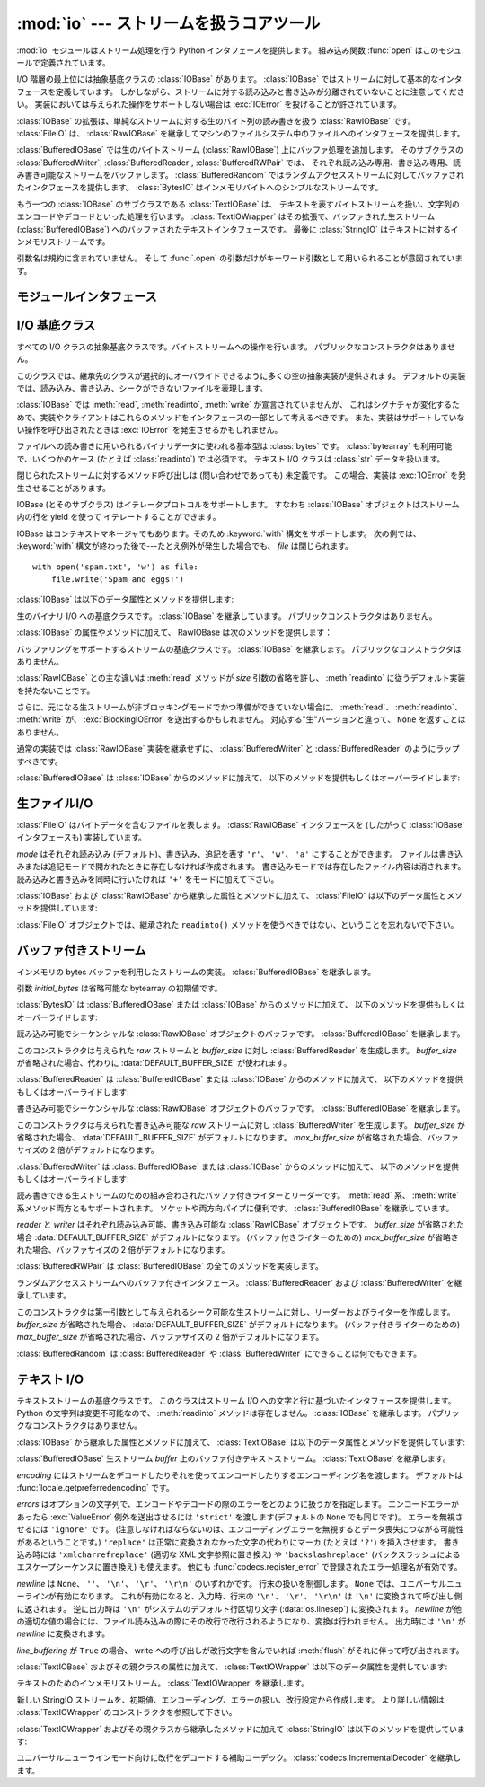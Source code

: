 :mod:`io` --- ストリームを扱うコアツール
=================================================

.. module:: io
   :synopsis: Core tools for working with streams.
.. moduleauthor:: Guido van Rossum <guido@python.org>
.. moduleauthor:: Mike Verdone <mike.verdone@gmail.com>
.. moduleauthor:: Mark Russell <mark.russell@zen.co.uk>
.. sectionauthor:: Benjamin Peterson <benjamin@python.org>
.. versionadded:: 2.6

.. The :mod:`io` module provides the Python interfaces to stream handling.  The
.. built-in :func:`open` function is defined in this module.

:mod:`io` モジュールはストリーム処理を行う Python インタフェースを提供します。
組み込み関数 :func:`open` はこのモジュールで定義されています。


.. At the top of the I/O hierarchy is the abstract base class :class:`IOBase`.  It
.. defines the basic interface to a stream.  Note, however, that there is no
.. separation between reading and writing to streams; implementations are allowed
.. to throw an :exc:`IOError` if they do not support a given operation.

I/O 階層の最上位には抽象基底クラスの :class:`IOBase` があります。
:class:`IOBase` ではストリームに対して基本的なインタフェースを定義しています。
しかしながら、ストリームに対する読み込みと書き込みが分離されていないことに注意してください。
実装においては与えられた操作をサポートしない場合は :exc:`IOError` を投げることが許されています。


.. Extending :class:`IOBase` is :class:`RawIOBase` which deals simply with the
.. reading and writing of raw bytes to a stream.  :class:`FileIO` subclasses
.. :class:`RawIOBase` to provide an interface to files in the machine's
.. file system.

:class:`IOBase` の拡張は、単純なストリームに対する生のバイト列の読み書きを扱う :class:`RawIOBase` です。
:class:`FileIO` は、 :class:`RawIOBase` を継承してマシンのファイルシステム中のファイルへのインタフェースを提供します。


.. :class:`BufferedIOBase` deals with buffering on a raw byte stream
.. (:class:`RawIOBase`).  Its subclasses, :class:`BufferedWriter`,
.. :class:`BufferedReader`, and :class:`BufferedRWPair` buffer streams that are
.. readable, writable, and both readable and writable.
.. :class:`BufferedRandom` provides a buffered interface to random access
.. streams.  :class:`BytesIO` is a simple stream of in-memory bytes.

:class:`BufferedIOBase` では生のバイトストリーム (:class:`RawIOBase`) 上にバッファ処理を追加します。
そのサブクラスの :class:`BufferedWriter`, :class:`BufferedReader`, :class:`BufferedRWPair` では、
それぞれ読み込み専用、書き込み専用、読み書き可能なストリームをバッファします。
:class:`BufferedRandom` ではランダムアクセスストリームに対してバッファされたインタフェースを提供します。
:class:`BytesIO` はインメモリバイトへのシンプルなストリームです。


.. Another :class:`IOBase` subclass, :class:`TextIOBase`, deals with
.. streams whose bytes represent text, and handles encoding and decoding
.. from and to strings. :class:`TextIOWrapper`, which extends it, is a
.. buffered text interface to a buffered raw stream
.. (:class:`BufferedIOBase`). Finally, :class:`StringIO` is an in-memory
.. stream for text.

もう一つの :class:`IOBase` のサブクラスである :class:`TextIOBase` は、
テキストを表すバイトストリームを扱い、文字列のエンコードやデコードといった処理を行います。
:class:`TextIOWrapper` はその拡張で、バッファされた生ストリーム (:class:`BufferedIOBase`) へのバッファされたテキストインタフェースです。
最後に :class:`StringIO` はテキストに対するインメモリストリームです。


.. Argument names are not part of the specification, and only the arguments of
.. :func:`.open` are intended to be used as keyword arguments.

引数名は規約に含まれていません。
そして :func:`.open` の引数だけがキーワード引数として用いられることが意図されています。


モジュールインタフェース
------------------------

.. data:: DEFAULT_BUFFER_SIZE

   .. An int containing the default buffer size used by the module's buffered I/O
   .. classes.  :func:`.open` uses the file's blksize (as obtained by
   .. :func:`os.stat`) if possible.

   モジュールのバッファ I/O クラスで使用されるデフォルトのバッファサイズを指定する整数値です。
   :func:`.open` は可能であればファイル全体のサイズ (:func:`os.stat` で取得されます) を使用します。


.. function:: open(file[, mode[, buffering[, encoding[, errors[, newline[, closefd=True]]]]]])

   .. Open *file* and return a stream.  If the file cannot be opened, an
   .. :exc:`IOError` is raised.

   *file* を開きストリームを返します。
   ファイルが開けなかった場合、 :exc:`IOError` が発生します。


   .. *file* is either a string giving the name (and the path if the file isn't in
   .. the current working directory) of the file to be opened or a file
   .. descriptor of the file to be opened.  (If a file descriptor is given,
   .. for example, from :func:`os.fdopen`, it is closed when the returned
   .. I/O object is closed, unless *closefd* is set to ``False``.)

   *file* は開きたいファイルの名前 (およびカレントディレクトリにない場合はそのパス) を示す文字列か、
   開きたいファイルのファイル記述子です。
   (ファイル記述子が、たとえば :func:`os.fdopen` によって与えられた場合、
   *closefd* が ``False`` に設定されていない限り、
   返された I/O オブジェクトが閉じられたときにそのファイル識別子も閉じられます)


   .. *mode* is an optional string that specifies the mode in which the file is
   .. opened.  It defaults to ``'r'`` which means open for reading in text mode.
   .. Other common values are ``'w'`` for writing (truncating the file if it
   .. already exists), and ``'a'`` for appending (which on *some* Unix systems,
   .. means that *all* writes append to the end of the file regardless of the
   .. current seek position).  In text mode, if *encoding* is not specified the
   .. encoding used is platform dependent. (For reading and writing raw bytes use
   .. binary mode and leave *encoding* unspecified.)  The available modes are:

   *mode* はオプションの文字列です。これによってファイルをどのようなモードで開くか明示することができます。
   デフォルトは ``'r'`` でテキストモードで読み取り専用で開くことを指します。
   他にも ``'w'`` は書き込み専用 (もしファイルが存在していた場合は上書きになります) となり、 ``'a'`` では追記モードとなります。
   (``'a'`` は *いくつかの* Unixシステムでは *すべての* 書き込みがシーク位置に関係なくファイルの末尾に追記されることを意味します)
   テキストモードでは、もし *encoding* が指定されていなかった場合、エンコーディングはプラットフォーム依存となります。
   (生のバイトデータの読み込みと書き込みはバイナリモードを用いて、 *encoding* は未指定のままとします)
   指定可能なモードは次の表の通りです。


   .. ========= ===============================================================
   .. Character Meaning
   .. --------- ---------------------------------------------------------------
   .. ``'r'``   open for reading (default)
   .. ``'w'``   open for writing, truncating the file first
   .. ``'a'``   open for writing, appending to the end of the file if it exists
   .. ``'b'``   binary mode
   .. ``'t'``   text mode (default)
   .. ``'+'``   open a disk file for updating (reading and writing)
   .. ``'U'``   universal newline mode (for backwards compatibility; should
   ..           not be used in new code)
   .. ========= ===============================================================

   ========= ===============================================================
   文字       意味
   --------- ---------------------------------------------------------------
   ``'r'``   読み込み専用で開く (デフォルト)
   ``'w'``   書き込み専用で開く。ファイルは最初に切り詰められる。
   ``'a'``   書き込み専用で開く。ファイルが存在する場合は末尾に追記する。
   ``'b'``   バイナリモード
   ``'t'``   テキストモード (デフォルト)
   ``'+'``   ファイルを更新用に開く (読み込み／書き込み)
   ``'U'``   ユニバーサルニューラインモード (後方互換性のためのモードで、
             新規コードでは使用すべきではありません)
   ========= ===============================================================


   .. The default mode is ``'rt'`` (open for reading text).  For binary random
   .. access, the mode ``'w+b'`` opens and truncates the file to 0 bytes, while
   .. ``'r+b'`` opens the file without truncation.

   デフォルトモードは ``'rt'`` です (テキストを読み込み専用で開きます)。
   バイナリのランダムアクセスでは ``'w+b'`` はファイルを開き、ファイルを 0 バイトに切り詰めます。
   一方で ``'r+b'`` でファイルを開くとサイズの切り詰めは行われません。


   .. Python distinguishes between files opened in binary and text modes, even when
   .. the underlying operating system doesn't.  Files opened in binary mode
   .. (including ``'b'`` in the *mode* argument) return contents as ``bytes``
   .. objects without any decoding.  In text mode (the default, or when ``'t'`` is
   .. included in the *mode* argument), the contents of the file are returned as
   .. strings, the bytes having been first decoded using a platform-dependent
   .. encoding or using the specified *encoding* if given.

   Python ではバイナリモードで開かれたファイルとテキストモードで開かれたファイルは区別されます。
   オペレーティングシステムが区別しない場合でもこの区別は適用されます。
   バイナリモードで開かれたファイル (つまり *mode* 引数に ``'b'`` が含まれるとき) では、
   中身を ``bytes`` オブジェクトとして返し、一切のデコードを行いません。
   テキストモード (デフォルトか *mode* 引数に ``'t'`` が含まれている場合) では、
   ファイルの内容は文字列として返され、バイト列はプラットフォーム依存のエンコーディングか、
   *encoding* が指定された場合は指定されたエンコーディングを使ってデコードされます。


   .. *buffering* is an optional integer used to set the buffering policy.
   .. Pass 0 to switch buffering off (only allowed in binary mode), 1 to select
   .. line buffering (only usable in text mode), and an integer > 1 to indicate
   .. the size of a fixed-size chunk buffer.  When no *buffering* argument is
   .. given, the default buffering policy works as follows:

   オプションの *buffering* はバッファ用の設定を行う整数値です。
   0 を設定することでバッファがオフになります (バイナリモードでのみ有効です)。
   1 の場合は 1 行ごとのバッファリングを行い (テキストモードでのみ利用可能です)、
   1 より大きい場合は固定サイズチャンクバッファのサイズを表します。
   *buffering* 引数が与えられなければ、デフォルトのバッファリングポリシーは以下のように働きます:


   .. * Binary files are buffered in fixed-size chunks; the size of the buffer
   ..   is chosen using a heuristic trying to determine the underlying device's
   ..   "block size" and falling back on :attr:`DEFAULT_BUFFER_SIZE`.
   ..   On many systems, the buffer will typically be 4096 or 8192 bytes long.

   * バイナリファイルは固定サイズのチャンクでバッファリングされます。
     バッファサイズは、背後のデバイスの「ブロックサイズ」を決定するヒューリスティックを用いて選択され、
     それが不可能な場合は代わりに :attr:`DEFAULT_BUFFER_SIZE` が使われます。
     多くのシステムでは、典型的なバッファサイズは 4096 か 8192 バイト長になるでしょう。


   .. * "Interactive" text files (files for which :meth:`isatty` returns True)
   ..   use line buffering.  Other text files use the policy described above
   ..   for binary files.

   * 「対話的な」テキストファイル (:meth:`isatty` が True を返すファイル) は行バッファリングを使用します。
     その他のテキストファイルは、上で説明されたバイナリファイルのためのポリシーを使用します。


   .. *encoding* is the name of the encoding used to decode or encode the file.
   .. This should only be used in text mode.  The default encoding is platform
   .. dependent, but any encoding supported by Python can be used.  See the
   .. :mod:`codecs` module for the list of supported encodings.

   *encoding* はファイルをエンコードあるいはデコードするために使われるエンコーディング名です。
   このオプションはテキストモードでのみ使用されるべきです。
   デフォルトエンコーディングはプラットフォーム依存ですが、Pythonでサポートされているエンコーディングはどれでも使えます。
   詳しくは :mod:`codecs` モジュール内のサポートしているエンコーディングのリストを参照してください。


   .. *errors* is an optional string that specifies how encoding and decoding
   .. errors are to be handled.  Pass ``'strict'`` to raise a :exc:`ValueError`
   .. exception if there is an encoding error (the default of ``None`` has the same
   .. effect), or pass ``'ignore'`` to ignore errors.  (Note that ignoring encoding
   .. errors can lead to data loss.)  ``'replace'`` causes a replacement marker
   .. (such as ``'?'``) to be inserted where there is malformed data.  When
   .. writing, ``'xmlcharrefreplace'`` (replace with the appropriate XML character
   .. reference) or ``'backslashreplace'`` (replace with backslashed escape
   .. sequences) can be used.  Any other error handling name that has been
   .. registered with :func:`codecs.register_error` is also valid.

   *errors* はエンコードやデコードの際のエラーをどのように扱うかを指定する文字列です。
   ``'strict'`` を指定すると、エンコードエラーがあった場合 :exc:`ValueError` 例外が発生します
   (デフォルトである ``None`` は同様の処理を行います)。 ``'ignore'`` を指定した場合はエラーを無視します。
   ``'replace'`` を指定した場合は正常に変換されなかった文字の代わりにマーカ (例えば ``'?'`` のような文字) を挿入します。
   書き込みの際には ``'xmlcharrefreplace'`` (適切なXML文字参照に置き換える) か
   ``'backslashreplace'`` (バックスラッシュによるエスケープシーケンスに置き換える) のどちらかが使用できます。
   :func:`codecs.register_error` に登録されている他のエラー処理名も指定できます。


   .. *newline* controls how universal newlines works (it only applies to text
   .. mode).  It can be ``None``, ``''``, ``'\n'``, ``'\r'``, and ``'\r\n'``.  It
   .. works as follows:

   *newline* ではユニバーサルニューラインの挙動を制御しています (テキストモードのみ有効です)。
   ``None``\ 、 ``''``\ 、 ``'\n'``\ 、 ``'\r'``\ 、 ``'\r\n'`` が指定できます。
   以下のように動作します：


   .. * On input, if *newline* is ``None``, universal newlines mode is enabled.
   ..   Lines in the input can end in ``'\n'``, ``'\r'``, or ``'\r\n'``, and these
   ..   are translated into ``'\n'`` before being returned to the caller.  If it is
   ..   ``''``, universal newline mode is enabled, but line endings are returned to
   ..   the caller untranslated.  If it has any of the other legal values, input
   ..   lines are only terminated by the given string, and the line ending is
   ..   returned to the caller untranslated.

   * 入力時、 *newline* が ``None`` の場合はユニバーサルニューラインモードが有効になります。
     入力行の行末は ``'\n'`` \、 ``'\r'`` \、 ``'\r\n'`` のいずれかで、
     それらは呼び出し元に戻される前に ``'\n'`` に変換されます。
     もし ``''`` だった場合はユニバーサルニューラインモードは有効になりますが、行末は変換されずに呼び出し元に戻されます。
     他の適切な値が指定された場合は、入力行は与えられた文字列で分断され、行末は変換されずに呼び出し元に戻されます。


   .. * On output, if *newline* is ``None``, any ``'\n'`` characters written are
   ..   translated to the system default line separator, :data:`os.linesep`.  If
   ..   *newline* is ``''``, no translation takes place.  If *newline* is any of
   ..   the other legal values, any ``'\n'`` characters written are translated to
   ..   the given string.

   * 出力時、 *newline* が ``None`` の場合は、すべての ``'\n'`` 文字はシステムのデフォルト行区切り文字 :data:`os.linesep` に変換されます。
     もし *newline* が ``''`` の場合、変換は起こりません。
     もし *newline* に他の適切な値が指定された場合は、 ``'\n'`` 文字は与えられた文字に変換されます。


   .. If *closefd* is ``False`` and a file descriptor rather than a
   .. filename was given, the underlying file descriptor will be kept open
   .. when the file is closed.  If a filename is given *closefd* has no
   .. effect but must be ``True`` (the default).

   もし *closefd* が ``False`` で、ファイル名ではなくてファイル記述子が与えられていた場合、
   処理中のファイル記述子はファイルが閉じられた後も開いたままとなります。
   もしファイル名が与えられていた場合は、 *closefd* は関係ありません。しかし ``True`` でなければなりません。(デフォルト値)


   .. The type of file object returned by the :func:`.open` function depends
   .. on the mode.  When :func:`.open` is used to open a file in a text mode
   .. (``'w'``, ``'r'``, ``'wt'``, ``'rt'``, etc.), it returns a
   .. :class:`TextIOWrapper`. When used to open a file in a binary mode,
   .. the returned class varies: in read binary mode, it returns a
   .. :class:`BufferedReader`; in write binary and append binary modes, it
   .. returns a :class:`BufferedWriter`, and in read/write mode, it returns
   .. a :class:`BufferedRandom`.

   :func:`.open` によって返されるファイルオブジェクトの型はモードに依存します。
   :func:`.open` がテキストモードでファイルを開くために使われた場合
   (``'w'``\ 、 ``'r'``\ 、 ``'wt'``\ 、 ``'rt'`` など) :class:`TextIOWrapper` が返されます。
   バイナリモードでファイルを開く場合、返される値は多様です。
   もし読み取り専用のバイナリモードだった場合は :class:`BufferedReader` が返されます。
   書き込み専用のバイナリモードだった場合は :class:`BufferedWriter` が返されます。
   読み書き可能なバイナリモードの場合は :class:`BufferedRandom` が返されます。


   .. It is also possible to use a string or bytearray as a file for both reading
   .. and writing.  For strings :class:`StringIO` can be used like a file opened in
   .. a text mode, and for bytearrays a :class:`BytesIO` can be used like a
   .. file opened in a binary mode.

   文字列やバイト列をファイルとして読み書きすることも可能です。
   文字列では :class:`StringIO` を使えばテキストモードで開いたファイルのように扱えます。
   バイト列では :class:`BytesIO` を使えばバイナリモードで開いたファイルのように扱えます。


.. exception:: BlockingIOError

   .. Error raised when blocking would occur on a non-blocking stream.  It inherits
   .. :exc:`IOError`.

   非ブロッキングストリームでブロック処理が起きた場合に発生するエラーです。
   :exc:`IOError` を継承しています。


   .. In addition to those of :exc:`IOError`, :exc:`BlockingIOError` has one
   .. attribute:

   :exc:`IOError` で持っている属性以外に :exc:`BlockingIOError` では次の属性を持っています。


   .. attribute:: characters_written

      .. An integer containing the number of characters written to the stream
      .. before it blocked.

      ブロック前にストリームに書き込まれる文字数を保持する整数値です。


.. exception:: UnsupportedOperation

   .. An exception inheriting :exc:`IOError` and :exc:`ValueError` that is raised
   .. when an unsupported operation is called on a stream.

   :exc:`IOError` と :exc:`ValueError` を継承した例外で、ストリームに未サポートの操作が行われた場合に発生します。


I/O 基底クラス
----------------

.. class:: IOBase

   .. The abstract base class for all I/O classes, acting on streams of bytes.
   .. There is no public constructor.

   すべての I/O クラスの抽象基底クラスです。バイトストリームへの操作を行います。
   パブリックなコンストラクタはありません。


   .. This class provides empty abstract implementations for many methods
   .. that derived classes can override selectively; the default
   .. implementations represent a file that cannot be read, written or
   .. seeked.

   このクラスでは、継承先のクラスが選択的にオーバライドできるように多くの空の抽象実装が提供されます。
   デフォルトの実装では、読み込み、書き込み、シークができないファイルを表現します。


   .. Even though :class:`IOBase` does not declare :meth:`read`, :meth:`readinto`,
   .. or :meth:`write` because their signatures will vary, implementations and
   .. clients should consider those methods part of the interface.  Also,
   .. implementations may raise a :exc:`IOError` when operations they do not
   .. support are called.

   :class:`IOBase` では :meth:`read`, :meth:`readinto`, :meth:`write` が宣言されていませんが、
   これはシグナチャが変化するためで、実装やクライアントはこれらのメソッドをインタフェースの一部として考えるべきです。
   また、実装はサポートしていない操作を呼び出されたときは :exc:`IOError` を発生させるかもしれません。


   .. The basic type used for binary data read from or written to a file is
   .. :class:`bytes`.  :class:`bytearray`\s are accepted too, and in some cases
   .. (such as :class:`readinto`) required.  Text I/O classes work with
   .. :class:`str` data.

   ファイルへの読み書きに用いられるバイナリデータに使われる基本型は :class:`bytes` です。
   :class:`bytearray` も利用可能で、いくつかのケース (たとえば :class:`readinto`) では必須です。
   テキスト I/O クラスは :class:`str` データを扱います。


   .. Note that calling any method (even inquiries) on a closed stream is
   .. undefined.  Implementations may raise :exc:`IOError` in this case.

   閉じられたストリームに対するメソッド呼び出しは (問い合わせであっても) 未定義です。
   この場合、実装は :exc:`IOError` を発生させることがあります。


   .. IOBase (and its subclasses) support the iterator protocol, meaning that an
   .. :class:`IOBase` object can be iterated over yielding the lines in a stream.

   IOBase (とそのサブクラス) はイテレータプロトコルをサポートします。
   すなわち :class:`IOBase` オブジェクトはストリーム内の行を yield を使って
   イテレートすることができます。


   .. IOBase is also a context manager and therefore supports the
   .. :keyword:`with` statement.  In this example, *file* is closed after the
   .. :keyword:`with` statement's suite is finished---even if an exception occurs:

   IOBase はコンテキストマネージャでもあります。そのため :keyword:`with` 構文をサポートします。
   次の例では、 :keyword:`with` 構文が終わった後で---たとえ例外が発生した場合でも、 *file* は閉じられます。


   ::

      with open('spam.txt', 'w') as file:
          file.write('Spam and eggs!')


   .. :class:`IOBase` provides these data attributes and methods:

   :class:`IOBase` は以下のデータ属性とメソッドを提供します:


   .. method:: close()

      .. Flush and close this stream. This method has no effect if the file is
      .. already closed. Once the file is closed, any operation on the file
      .. (e.g. reading or writing) will raise an :exc:`ValueError`.

      このストリームをフラッシュして閉じます。このメソッドはファイルが既に閉じられていた場合は
      特に何の効果もありません。
      いったんファイルが閉じられると、すべてのファイルに対する操作 (例えば読み込みや書き込み) で :exc:`ValueError` が発生します。


      .. As a convenience, it is allowed to call this method more than once;
      .. only the first call, however, will have an effect.

      利便性のために、このメソッドを複数回呼ぶことは許可されています。
      しかし、効果があるのは最初の1回だけです。


   .. attribute:: closed

      .. True if the stream is closed.

      ストリームが閉じられていた場合 True になります。


   .. method:: fileno()

      .. Return the underlying file descriptor (an integer) of the stream if it
      .. exists.  An :exc:`IOError` is raised if the IO object does not use a file
      .. descriptor.

      ストリームが保持しているファイル記述子 (整数値) が存在する場合はそれを返します。
      もし IO オブジェクトがファイル記述子を使っていない場合は :exc:`IOError` が発生します。


   .. method:: flush()

      .. Flush the write buffers of the stream if applicable.  This does nothing
      .. for read-only and non-blocking streams.

      適用可能であればストリームの書き込みバッファをフラッシュします。
      読み込み専用や非ブロッキングストリームでは何もしません。


   .. method:: isatty()

      .. Return ``True`` if the stream is interactive (i.e., connected to
      .. a terminal/tty device).

      ストリームが対話的であれば (つまりターミナルや tty デバイスにつながっている場合)
      ``True`` を返します。


   .. method:: readable()

      .. Return ``True`` if the stream can be read from.  If False, :meth:`read`
      .. will raise :exc:`IOError`.

      ストリームが読み込める場合 ``True`` を返します。
      False の場合は :meth:`read` は :exc:`IOError` を発生させます。


   .. method:: readline([limit])

      .. Read and return one line from the stream.  If *limit* is specified, at
      .. most *limit* bytes will be read.

      ストリームから 1 行読み込んで返します。
      もし *limit* が指定された場合、最大で *limit* バイトが読み込まれます。


      .. The line terminator is always ``b'\n'`` for binary files; for text files,
      .. the *newlines* argument to :func:`.open` can be used to select the line
      .. terminator(s) recognized.

      バイナリファイルでは行末文字は常に ``b'\n'`` となります。
      テキストファイルでは、認識される行末文字を選択するために :func:`.open` に対する *newlines* 引数が使われます。


   .. method:: readlines([hint])

      .. Read and return a list of lines from the stream.  *hint* can be specified
      .. to control the number of lines read: no more lines will be read if the
      .. total size (in bytes/characters) of all lines so far exceeds *hint*.

      ストリームから行のリストを読み込んで返します。
      *hint* を指定することで、読み込む行数を制御できます。
      もし読み込んだすべての行のサイズ (バイト数、もしくは文字数) が
      *hint* の値を超えた場合、読み込みをそこで終了します。


   .. method:: seek(offset[, whence])

      .. Change the stream position to the given byte *offset*.  *offset* is
      .. interpreted relative to the position indicated by *whence*.  Values for
      .. *whence* are:

      ストリーム位置を指定された *offset* バイトに変更します。
      *offset* は *whence* で指定された位置からの相対位置として解釈されます。
      *whence* に指定できる値は：


      .. * ``0`` -- start of the stream (the default); *offset* should be zero or positive
      .. * ``1`` -- current stream position; *offset* may be negative
      .. * ``2`` -- end of the stream; *offset* is usually negative

      * ``0`` -- ストリームの先頭 (デフォルト)。 *offset* は 0 もしくは正の値でなければなりません。
      * ``1`` -- 現在のストリーム位置。 *offset* は負の値も可能です。
      * ``2`` -- ストリームの末尾。 *offset* は通常負の値です。


      .. Return the new absolute position.

      新しい絶対位置を返します。


   .. method:: seekable()

      .. Return ``True`` if the stream supports random access.  If ``False``,
      .. :meth:`seek`, :meth:`tell` and :meth:`truncate` will raise :exc:`IOError`.

      もしストリームがランダムアクセスをサポートしていた場合 ``True`` を返します。
      ``False`` の場合は :meth:`seek`\ 、 :meth:`tell`\ 、 :meth:`truncate` は :exc:`IOError` を発生させます。


   .. method:: tell()

      .. Return the current stream position.

      現在のストリーム位置を返します。


   .. method:: truncate([size])

      .. Resize the stream to the given *size* in bytes (or the current position
      .. if *size* is not specified).  The current stream position isn't changed.
      .. This resizing can extend or reduce the current file size.  In case of
      .. extension, the contents of the new file area depend on the platform
      .. (on most systems, additional bytes are zero-filled, on Windows they're
      .. undetermined).  The new file size is returned.

      指定された *size* バイト (または *size* が指定されなければ現在の位置) にストリームをリサイズします。
      現在のストリーム位置は変更されません。
      このリサイズは、現在のファイルサイズを拡大または縮小させることができます。
      拡大の場合には、新しいファイル領域の内容はプラットホームに依存します
      (ほとんどのシステムでは、追加のバイトが 0 で埋められます。 Windowsでは不定です)。
      新しいファイルサイズが返されます。


   .. method:: writable()

      .. Return ``True`` if the stream supports writing.  If ``False``,
      .. :meth:`write` and :meth:`truncate` will raise :exc:`IOError`.

      ストリームが書き込みをサポートしている場合 ``True`` を返します。
      ``False`` の場合は :meth:`write`\ 、 :meth:`truncate` は :exc:`IOError` を返します。


   .. method:: writelines(lines)

      .. Write a list of lines to the stream.  Line separators are not added, so it
      .. is usual for each of the lines provided to have a line separator at the
      .. end.

      ストリームに複数行書き込みます。
      行区切り文字は付与されないので、通常書き込む各行の行末には行区切り文字があります。


.. class:: RawIOBase

   .. Base class for raw binary I/O.  It inherits :class:`IOBase`.  There is no
   .. public constructor.

   生のバイナリ I/O への基底クラスです。 :class:`IOBase` を継承しています。
   パブリックコンストラクタはありません。


   .. In addition to the attributes and methods from :class:`IOBase`,
   .. RawIOBase provides the following methods:

   :class:`IOBase` の属性やメソッドに加えて、 RawIOBase は次のメソッドを提供します：


   .. method:: read([n])

      .. Read and return all the bytes from the stream until EOF, or if *n* is
      .. specified, up to *n* bytes.  Only one system call is ever made.  An empty
      .. bytes object is returned on EOF; ``None`` is returned if the object is set
      .. not to block and has no data to read.

      EOF まで、あるいは *n* が指定された場合 *n* バイトまでストリームからすべてのバイトを読み込んで返します。
      システムコール呼び出しが一度だけ行われます。
      既に EOF に達していたら空のバイトオブジェクトが返されます。
      もしオブジェクトがブロックされず読み込むべきデータがない場合は ``None`` が返されます。


   .. method:: readall()

      .. Read and return all the bytes from the stream until EOF, using multiple
      .. calls to the stream if necessary.

      EOF までストリームからすべてのバイトを読み込みます。
      必要な場合はストリームに対して複数の呼び出しをします。


   .. method:: readinto(b)

      .. Read up to len(b) bytes into bytearray *b* and return the number of bytes
      .. read.

      bytearray *b* に最大 len(b) バイト分読み込み、読み込んだバイト数を返します。


   .. method:: write(b)

      .. Write the given bytes or bytearray object, *b*, to the underlying raw
      .. stream and return the number of bytes written (This is never less than
      .. ``len(b)``, since if the write fails, an :exc:`IOError` will be raised).

      与えられた bytes または bytearray オブジェクト *b* を生ストリームに書き込み、書き込んだバイト数を返します
      (これは決して ``len(b)`` よりも小さくなることはありません。
      なぜなら、もし書き込みに失敗した場合は :exc:`IOError` が発生するからです)。


.. class:: BufferedIOBase

   .. Base class for streams that support buffering.  It inherits :class:`IOBase`.
   .. There is no public constructor.

   バッファリングをサポートするストリームの基底クラスです。
   :class:`IOBase` を継承します。
   パブリックなコンストラクタはありません。


   .. The main difference with :class:`RawIOBase` is that the :meth:`read` method
   .. supports omitting the *size* argument, and does not have a default
   .. implementation that defers to :meth:`readinto`.

   :class:`RawIOBase` との主な違いは :meth:`read` メソッドが *size*
   引数の省略を許し、 :meth:`readinto` に従うデフォルト実装を持たないことです。


   .. In addition, :meth:`read`, :meth:`readinto`, and :meth:`write` may raise
   .. :exc:`BlockingIOError` if the underlying raw stream is in non-blocking mode
   .. and not ready; unlike their raw counterparts, they will never return
   .. ``None``.

   さらに、元になる生ストリームが非ブロッキングモードでかつ準備ができていない場合に、
   :meth:`read`\ 、 :meth:`readinto`\ 、 :meth:`write` が、 :exc:`BlockingIOError` を送出するかもしれません。
   対応する"生"バージョンと違って、 ``None`` を返すことはありません。


   .. A typical implementation should not inherit from a :class:`RawIOBase`
   .. implementation, but wrap one like :class:`BufferedWriter` and
   .. :class:`BufferedReader`.

   通常の実装では :class:`RawIOBase` 実装を継承せずに、
   :class:`BufferedWriter` と :class:`BufferedReader` のようにラップすべきです。


   .. :class:`BufferedIOBase` provides or overrides these methods in addition to
   .. those from :class:`IOBase`:

   :class:`BufferedIOBase` は :class:`IOBase` からのメソッドに加えて、
   以下のメソッドを提供もしくはオーバーライドします:


   .. method:: read([n])

      .. Read and return up to *n* bytes.  If the argument is omitted, ``None``, or
      .. negative, data is read and returned until EOF is reached.  An empty bytes
      .. object is returned if the stream is already at EOF.

      最大で *n* バイト読み込み、返します。
      引数が省略されるか、 ``None`` か、または負の値であった場合、
      データは EOF に到達するまで読み込まれます。
      ストリームが既に EOF に到達していた場合は空の bytes オブジェクトが返されます。


      .. If the argument is positive, and the underlying raw stream is not
      .. interactive, multiple raw reads may be issued to satisfy the byte count
      .. (unless EOF is reached first).  But for interactive raw streams, at most
      .. one raw read will be issued, and a short result does not imply that EOF is
      .. imminent.

      引数が正で、元になる生ストリームが対話的でなければ、
      必要なバイト数を満たすように複数回の生 read が発行されるかもしれません
      (先に EOF に到達しない限りは)。
      対話的な場合は、最大で一回の raw read しか発行されず、
      短い結果でも EOF に達したことを意味しません。


      .. A :exc:`BlockingIOError` is raised if the underlying raw stream has no
      .. data at the moment.

      元になる生ストリームが呼び出された時点でデータを持っていなければ、
      :exc:`BlockingIOError` が送出されます。


   .. method:: readinto(b)

      .. Read up to len(b) bytes into bytearray *b* and return the number of bytes
      .. read.

      bytearray *b* に最大 len(b) バイト読み込み、何バイト読んだかを返します。


      .. Like :meth:`read`, multiple reads may be issued to the underlying raw
      .. stream, unless the latter is 'interactive.'

      :meth:`read` と同様、元になる生ストリームが対話的でない限り、
      複数回の read が発行されるかもしれません。


      .. A :exc:`BlockingIOError` is raised if the underlying raw stream has no
      .. data at the moment.

      元になる生ストリームが呼び出された時点でデータを持っていなければ、
      :exc:`BlockingIOError` が送出されます。


   .. method:: write(b)

      .. Write the given bytes or bytearray object, *b*, to the underlying raw
      .. stream and return the number of bytes written (never less than ``len(b)``,
      .. since if the write fails an :exc:`IOError` will be raised).

      与えられた bytes または bytearray オブジェクト *b* を元になる生ストリームに書き込み、書き込んだバイト数を返します
      (これは決して ``len(b)`` よりも小さくなることはありません。
      なぜなら、もし書き込みに失敗した場合は :exc:`IOError` が発生するからです)。


      .. A :exc:`BlockingIOError` is raised if the buffer is full, and the
      .. underlying raw stream cannot accept more data at the moment.

      バッファが満杯で元になる生ストリームが書き込み時点でさらなるデータを受け付けられない場合
      :exc:`BlockingIOError` が送出されます。


生ファイルI/O
--------------

.. class:: FileIO(name[, mode])

   .. :class:`FileIO` represents a file containing bytes data.  It implements
   .. the :class:`RawIOBase` interface (and therefore the :class:`IOBase`
   .. interface, too).

   :class:`FileIO` はバイトデータを含むファイルを表します。
   :class:`RawIOBase` インタフェースを (したがって :class:`IOBase` インタフェースも) 実装しています。


   .. The *mode* can be ``'r'``, ``'w'`` or ``'a'`` for reading (default), writing,
   .. or appending.  The file will be created if it doesn't exist when opened for
   .. writing or appending; it will be truncated when opened for writing.  Add a
   .. ``'+'`` to the mode to allow simultaneous reading and writing.

   *mode* はそれぞれ読み込み (デフォルト)、書き込み、追記を表す ``'r'``\ 、 ``'w'``\ 、 ``'a'`` にすることができます。
   ファイルは書き込みまたは追記モードで開かれたときに存在しなければ作成されます。
   書き込みモードでは存在したファイル内容は消されます。
   読み込みと書き込みを同時に行いたければ ``'+'`` をモードに加えて下さい。


   .. In addition to the attributes and methods from :class:`IOBase` and
   .. :class:`RawIOBase`, :class:`FileIO` provides the following data
   .. attributes and methods:

   :class:`IOBase` および :class:`RawIOBase` から継承した属性とメソッドに加えて、
   :class:`FileIO` は以下のデータ属性とメソッドを提供しています:


   .. attribute:: mode

      .. The mode as given in the constructor.

      コンストラクタに渡されたモードです。


   .. attribute:: name

      .. The file name.  This is the file descriptor of the file when no name is
      .. given in the constructor.

      ファイル名。
      コンストラクタに名前が渡されなかったときはファイル記述子になります。


   .. method:: read([n])

      .. Read and return at most *n* bytes.  Only one system call is made, so it is
      .. possible that less data than was requested is returned.  Use :func:`len`
      .. on the returned bytes object to see how many bytes were actually returned.
      .. (In non-blocking mode, ``None`` is returned when no data is available.)

      最大で *n* バイト読み込み、返します。
      システムコールを一度呼び出すだけなので、要求されたより少ないデータが返されることもあります。
      実際に返されたバイト数を得たければ、返されたバイトオブジェクトに対して :func:`len` を使って下さい。
      (非ブロッキングモードでは、データが取れなければ ``None`` が返されます。)


   .. method:: readall()

      .. Read and return the entire file's contents in a single bytes object.  As
      .. much as immediately available is returned in non-blocking mode.  If the
      .. EOF has been reached, ``b''`` is returned.

      ファイルの全内容を読み込み、単一のバイトオブジェクトに入れて返します。
      非ブロッキングモードでは直ちに取得できる限りのものが返されます。
      EOF に到達すると、 ``b''`` が返されます。


   .. method:: write(b)

      .. Write the bytes or bytearray object, *b*, to the file, and return
      .. the number actually written. Only one system call is made, so it
      .. is possible that only some of the data is written.

      与えられたバイトあるいはバイト列オブジェクト *b* をファイルに書き込み、実際に書き込まれたバイト数を返します。
      システムコールを一度呼び出すだけなので、データの一部だけが書き込まれることもあります。


   .. Note that the inherited ``readinto()`` method should not be used on
   .. :class:`FileIO` objects.

   :class:`FileIO` オブジェクトでは、継承された ``readinto()`` メソッドを使うべきではない、ということを忘れないで下さい。


バッファ付きストリーム
----------------------

.. class:: BytesIO([initial_bytes])

   .. A stream implementation using an in-memory bytes buffer.  It inherits
   .. :class:`BufferedIOBase`.

   インメモリの bytes バッファを利用したストリームの実装。
   :class:`BufferedIOBase` を継承します。


   .. The argument *initial_bytes* is an optional initial bytearray.

   引数 *initial_bytes* は省略可能な bytearray の初期値です。


   .. :class:`BytesIO` provides or overrides these methods in addition to those
   .. from :class:`BufferedIOBase` and :class:`IOBase`:

   :class:`BytesIO` は :class:`BufferedIOBase` または :class:`IOBase` からのメソッドに加えて、
   以下のメソッドを提供もしくはオーバーライドします:


   .. method:: getvalue()

      .. Return ``bytes`` containing the entire contents of the buffer.

      バッファの全内容を保持した ``bytes`` を返します。


   .. method:: read1()

      .. In :class:`BytesIO`, this is the same as :meth:`read`.

      :class:`BytesIO` においては、このメソッドは :meth:`read` と同じです。


.. class:: BufferedReader(raw[, buffer_size])

   .. A buffer for a readable, sequential :class:`RawIOBase` object.  It inherits
   .. :class:`BufferedIOBase`.

   読み込み可能でシーケンシャルな :class:`RawIOBase` オブジェクトのバッファです。
   :class:`BufferedIOBase` を継承します。


   .. The constructor creates a :class:`BufferedReader` for the given readable
   .. *raw* stream and *buffer_size*.  If *buffer_size* is omitted,
   .. :data:`DEFAULT_BUFFER_SIZE` is used.

   このコンストラクタは与えられた *raw* ストリームと *buffer_size* に対し :class:`BufferedReader` を生成します。
   *buffer_size* が省略された場合、代わりに :data:`DEFAULT_BUFFER_SIZE` が使われます。


   .. :class:`BufferedReader` provides or overrides these methods in addition to
   .. those from :class:`BufferedIOBase` and :class:`IOBase`:

   :class:`BufferedReader` は :class:`BufferedIOBase` または :class:`IOBase` からのメソッドに加えて、
   以下のメソッドを提供もしくはオーバーライドします:


   .. method:: peek([n])

      .. Return 1 (or *n* if specified) bytes from a buffer without advancing the
      .. position.  Only a single read on the raw stream is done to satisfy the
      .. call. The number of bytes returned may be less than requested since at
      .. most all the buffer's bytes from the current position to the end are
      .. returned.

      1 (または指定されれば *n*) バイトをバッファから位置を変更せずに読んで返します。
      これを果たすために生ストリームに対して行われる read はただ一度だけです。
      返されるバイト数は最大でもバッファの現在の位置から最後までのバイト列なので、
      要求されたより少なくなるかもしれません。


   .. method:: read([n])

      .. Read and return *n* bytes, or if *n* is not given or negative, until EOF
      .. or if the read call would block in non-blocking mode.

      *n* バイトを読み込んで返します。
      *n* が与えられないかまたは負の値ならば、EOF まで、
      または非ブロッキングモード中で read 呼び出しがブロックされるまでを返します。


   .. method:: read1(n)

      .. Read and return up to *n* bytes with only one call on the raw stream.  If
      .. at least one byte is buffered, only buffered bytes are returned.
      .. Otherwise, one raw stream read call is made.

      生ストリームに対しただ一度の呼び出しで最大 *n* バイトを読み込んで返します。
      少なくとも 1 バイトがバッファされていれば、バッファされているバイト列だけが返されます。
      それ以外の場合にはちょうど一回生ストリームに read 呼び出しが行われます。


.. class:: BufferedWriter(raw[, buffer_size[, max_buffer_size]])

   .. A buffer for a writeable sequential RawIO object.  It inherits
   .. :class:`BufferedIOBase`.

   書き込み可能でシーケンシャルな :class:`RawIOBase` オブジェクトのバッファです。
   :class:`BufferedIOBase` を継承します。


   .. The constructor creates a :class:`BufferedWriter` for the given writeable
   .. *raw* stream.  If the *buffer_size* is not given, it defaults to
   .. :data:`DEAFULT_BUFFER_SIZE`.  If *max_buffer_size* is omitted, it defaults to
   .. twice the buffer size.

   このコンストラクタは与えられた書き込み可能な *raw* ストリームに対し :class:`BufferedWriter` を生成します。
   *buffer_size* が省略された場合、 :data:`DEFAULT_BUFFER_SIZE` がデフォルトになります。
   *max_buffer_size* が省略された場合、バッファサイズの 2 倍がデフォルトになります。


   .. :class:`BufferedWriter` provides or overrides these methods in addition to
   .. those from :class:`BufferedIOBase` and :class:`IOBase`:

   :class:`BufferedWriter` は :class:`BufferedIOBase` または :class:`IOBase` からのメソッドに加えて、
   以下のメソッドを提供もしくはオーバーライドします:


   .. method:: flush()

      .. Force bytes held in the buffer into the raw stream.  A
      .. :exc:`BlockingIOError` should be raised if the raw stream blocks.

      バッファに保持されたバイト列を生ストリームに流し込みます。
      生ストリームがブロックした場合 :exc:`BlockingIOError` が送出されます。


   .. method:: write(b)

      .. Write the bytes or bytearray object, *b*, onto the raw stream and return
      .. the number of bytes written.  A :exc:`BlockingIOError` is raised when the
      .. raw stream blocks.

      bytes または bytearray オブジェクト *b* を生ストリームに書き込み、書き込んだバイト数を返します。
      生ストリームがブロックした場合 :exc:`BlockingIOError` が送出されます。


.. class:: BufferedRWPair(reader, writer[, buffer_size[, max_buffer_size]])

   .. A combined buffered writer and reader object for a raw stream that can be
   .. written to and read from.  It has and supports both :meth:`read`, :meth:`write`,
   .. and their variants.  This is useful for sockets and two-way pipes.
   .. It inherits :class:`BufferedIOBase`.

   読み書きできる生ストリームのための組み合わされたバッファ付きライターとリーダーです。
   :meth:`read` 系、 :meth:`write` 系メソッド両方ともサポートされます。
   ソケットや両方向パイプに便利です。
   :class:`BufferedIOBase` を継承しています。


   .. *reader* and *writer* are :class:`RawIOBase` objects that are readable and
   .. writeable respectively.  If the *buffer_size* is omitted it defaults to
   .. :data:`DEFAULT_BUFFER_SIZE`.  The *max_buffer_size* (for the buffered writer)
   .. defaults to twice the buffer size.

   *reader* と *writer* はそれぞれ読み込み可能、書き込み可能な :class:`RawIOBase` オブジェクトです。
   *buffer_size* が省略された場合 :data:`DEFAULT_BUFFER_SIZE` がデフォルトになります。
   (バッファ付きライターのための) *max_buffer_size* が省略された場合、バッファサイズの 2 倍がデフォルトになります。


   .. :class:`BufferedRWPair` implements all of :class:`BufferedIOBase`\'s methods.

   :class:`BufferedRWPair` は :class:`BufferedIOBase` の全てのメソッドを実装します。


.. class:: BufferedRandom(raw[, buffer_size[, max_buffer_size]])

   .. A buffered interface to random access streams.  It inherits
   .. :class:`BufferedReader` and :class:`BufferedWriter`.

   ランダムアクセスストリームへのバッファ付きインタフェース。
   :class:`BufferedReader` および :class:`BufferedWriter` を継承しています。


   .. The constructor creates a reader and writer for a seekable raw stream, given
   .. in the first argument.  If the *buffer_size* is omitted it defaults to
   .. :data:`DEFAULT_BUFFER_SIZE`.  The *max_buffer_size* (for the buffered writer)
   .. defaults to twice the buffer size.

   このコンストラクタは第一引数として与えられるシーク可能な生ストリームに対し、リーダーおよびライターを作成します。
   *buffer_size* が省略された場合、 :data:`DEFAULT_BUFFER_SIZE` がデフォルトになります。
   (バッファ付きライターのための) *max_buffer_size* が省略された場合、バッファサイズの 2 倍がデフォルトになります。


   .. :class:`BufferedRandom` is capable of anything :class:`BufferedReader` or
   .. :class:`BufferedWriter` can do.

   :class:`BufferedRandom` は :class:`BufferedReader` や :class:`BufferedWriter` にできることは何でもできます。


テキスト I/O
------------

.. class:: TextIOBase

   .. Base class for text streams.  This class provides a character and line based
   .. interface to stream I/O.  There is no :meth:`readinto` method because
   .. Python's character strings are immutable.  It inherits :class:`IOBase`.
   .. There is no public constructor.

   テキストストリームの基底クラスです。
   このクラスはストリーム I/O への文字と行に基づいたインタフェースを提供します。
   Python の文字列は変更不可能なので、 :meth:`readinto` メソッドは存在しません。
   :class:`IOBase` を継承します。
   パブリックなコンストラクタはありません。


   .. :class:`TextIOBase` provides or overrides these data attributes and
   .. methods in addition to those from :class:`IOBase`:

   :class:`IOBase` から継承した属性とメソッドに加えて、
   :class:`TextIOBase` は以下のデータ属性とメソッドを提供しています:


   .. attribute:: encoding

      .. The name of the encoding used to decode the stream's bytes into
      .. strings, and to encode strings into bytes.

      エンコーディング名で、ストリームのバイト列を文字列にデコードするとき、
      また文字列をバイト列にエンコードするときに使われます。


   .. attribute:: newlines

      .. A string, a tuple of strings, or ``None``, indicating the newlines
      .. translated so far.

      文字列、文字列のタプル、または ``None`` で、改行がどのように読み換えられるかを指定します。


   .. method:: read(n)

      .. Read and return at most *n* characters from the stream as a single
      .. :class:`str`.  If *n* is negative or ``None``, reads to EOF.

      最大 *n* 文字をストリームから読み込み、一つの :class:`str` にして返します。
      *n* が負の値または ``None`` ならば、 EOF まで読みます。


   .. method:: readline()

      .. Read until newline or EOF and return a single ``str``.  If the stream is
      .. already at EOF, an empty string is returned.

      改行または EOF まで読み込み、一つの ``str`` を返します。
      ストリームが既に EOF に到達している場合、空文字列が返されます。


   .. method:: write(s)

      .. Write the string *s* to the stream and return the number of characters
      .. written.

      文字列 *s* をストリームに書き込み、書き込まれた文字数を返します。


.. class:: TextIOWrapper(buffer[, encoding[, errors[, newline[, line_buffering]]]])

   .. A buffered text stream over a :class:`BufferedIOBase` raw stream, *buffer*.
   .. It inherits :class:`TextIOBase`.

   :class:`BufferedIOBase` 生ストリーム *buffer* 上のバッファ付きテキストストリーム。
   :class:`TextIOBase` を継承します。


   .. *encoding* gives the name of the encoding that the stream will be decoded or
   .. encoded with.  It defaults to :func:`locale.getpreferredencoding`.

   *encoding* にはストリームをデコードしたりそれを使ってエンコードしたりするエンコーディング名を渡します。
   デフォルトは :func:`locale.getpreferredencoding` です。


   .. *errors* is an optional string that specifies how encoding and decoding
   .. errors are to be handled.  Pass ``'strict'`` to raise a :exc:`ValueError`
   .. exception if there is an encoding error (the default of ``None`` has the same
   .. effect), or pass ``'ignore'`` to ignore errors.  (Note that ignoring encoding
   .. errors can lead to data loss.)  ``'replace'`` causes a replacement marker
   .. (such as ``'?'``) to be inserted where there is malformed data.  When
   .. writing, ``'xmlcharrefreplace'`` (replace with the appropriate XML character
   .. reference) or ``'backslashreplace'`` (replace with backslashed escape
   .. sequences) can be used.  Any other error handling name that has been
   .. registered with :func:`codecs.register_error` is also valid.

   *errors* はオプションの文字列で、エンコードやデコードの際のエラーをどのように扱うかを指定します。
   エンコードエラーがあったら :exc:`ValueError` 例外を送出させるには ``'strict'`` を渡します(デフォルトの ``None`` でも同じです)。
   エラーを無視させるには ``'ignore'`` です。
   (注意しなければならないのは、エンコーディングエラーを無視するとデータ喪失につながる可能性があるということです。)
   ``'replace'`` は正常に変換されなかった文字の代わりにマーカ (たとえば ``'?'``) を挿入させます。
   書き込み時には ``'xmlcharrefreplace'`` (適切な XML 文字参照に置き換え) や
   ``'backslashreplace'`` (バックスラッシュによるエスケープシーケンスに置き換え) も使えます。
   他にも :func:`codecs.register_error` で登録されたエラー処理名が有効です。


   .. *newline* can be ``None``, ``''``, ``'\n'``, ``'\r'``, or ``'\r\n'``.  It
   .. controls the handling of line endings.  If it is ``None``, universal newlines
   .. is enabled.  With this enabled, on input, the lines endings ``'\n'``,
   .. ``'\r'``, or ``'\r\n'`` are translated to ``'\n'`` before being returned to
   .. the caller.  Conversely, on output, ``'\n'`` is translated to the system
   .. default line separator, :data:`os.linesep`.  If *newline* is any other of its
   .. legal values, that newline becomes the newline when the file is read and it
   .. is returned untranslated.  On output, ``'\n'`` is converted to the *newline*.

   *newline* は ``None``\ 、 ``''``\ 、 ``'\n'``\ 、 ``'\r'``\ 、 ``'\r\n'`` のいずれかです。
   行末の扱いを制御します。
   ``None`` では、ユニバーサルニューラインが有効になります。
   これが有効になると、入力時、行末の ``'\n'``\ 、 ``'\r'``\ 、 ``'\r\n'`` は
   ``'\n'`` に変換されて呼び出し側に返されます。
   逆に出力時は ``'\n'`` がシステムのデフォルト行区切り文字 (:data:`os.linesep`) に変換されます。
   *newline* が他の適切な値の場合には、ファイル読み込みの際にその改行で改行されるようになり、変換は行われません。
   出力時には ``'\n'`` が *newline* に変換されます。


   .. If *line_buffering* is ``True``, :meth:`flush` is implied when a call to
   .. write contains a newline character.

   *line_buffering* が ``True`` の場合、 write への呼び出しが改行文字を含んでいれば
   :meth:`flush` がそれに伴って呼び出されます。


   .. :class:`TextIOWrapper` provides these data attributes in addition to those of
   .. :class:`TextIOBase` and its parents:

   :class:`TextIOBase` およびその親クラスの属性に加えて、
   :class:`TextIOWrapper` は以下のデータ属性を提供しています:


   .. attribute:: errors

      .. The encoding and decoding error setting.

      エンコーディングおよびデコーディングエラーの設定。


   .. attribute:: line_buffering

      .. Whether line buffering is enabled.

      行バッファリングが有効かどうか。


.. class:: StringIO([initial_value[, encoding[, errors[, newline]]]])

   .. An in-memory stream for text.  It inherits :class:`TextIOWrapper`.

   テキストのためのインメモリストリーム。
   :class:`TextIOWrapper` を継承します。


   .. Create a new StringIO stream with an inital value, encoding, error handling,
   .. and newline setting.  See :class:`TextIOWrapper`\'s constructor for more
   .. information.

   新しい StringIO ストリームを、初期値、エンコーディング、エラーの扱い、改行設定から作成します。
   より詳しい情報は :class:`TextIOWrapper` のコンストラクタを参照して下さい。


   .. :class:`StringIO` provides this method in addition to those from
   .. :class:`TextIOWrapper` and its parents:

   :class:`TextIOWrapper` およびその親クラスから継承したメソッドに加えて
   :class:`StringIO` は以下のメソッドを提供しています:


   .. method:: getvalue()

      .. Return a ``str`` containing the entire contents of the buffer.

      バッファの全内容を保持した ``str`` を返します。


.. class:: IncrementalNewlineDecoder

   .. A helper codec that decodes newlines for universal newlines mode.  It
   .. inherits :class:`codecs.IncrementalDecoder`.

   ユニバーサルニューラインモード向けに改行をデコードする補助コーデック。
   :class:`codecs.IncrementalDecoder` を継承します。

